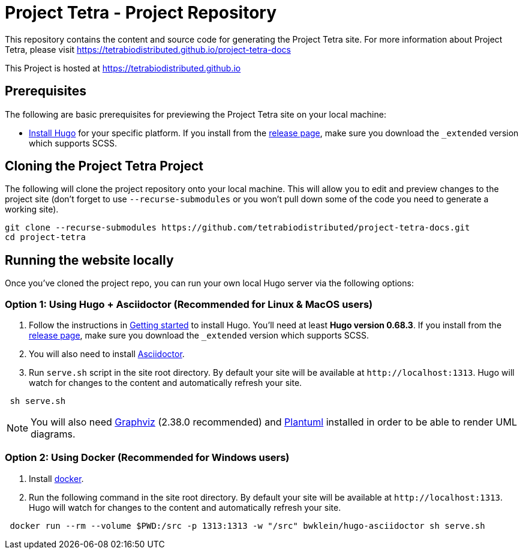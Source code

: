 = Project Tetra - Project Repository

This repository contains the content and source code for generating the Project Tetra site.
For more information about Project Tetra, please visit https://tetrabiodistributed.github.io/project-tetra-docs

This Project is hosted at https://tetrabiodistributed.github.io

== Prerequisites

The following are basic prerequisites for previewing the Project Tetra site on your local machine:

* https://gohugo.io/getting-started/installing/[Install Hugo] for your specific platform.
If you install from the https://github.com/gohugoio/hugo/releases[release page], make sure you download the `_extended` version which supports SCSS.

== Cloning the Project Tetra Project

The following will clone the project repository onto your local machine.
This will allow you to edit and preview changes to the project site (don't forget to use `--recurse-submodules` or you won't pull down some of the code you need to generate a working site).

[source,bash]
----
git clone --recurse-submodules https://github.com/tetrabiodistributed/project-tetra-docs.git
cd project-tetra
----

== Running the website locally

Once you've cloned the project repo, you can run your own local Hugo server via the following options:

=== Option 1: Using Hugo + Asciidoctor (Recommended for Linux & MacOS users)

. Follow the instructions in https://gohugo.io/getting-started/installing/[Getting started] to install Hugo. You'll need at least *Hugo version 0.68.3*.
  If you install from the https://github.com/gohugoio/hugo/releases[release page],
  make sure you download the `_extended` version which supports SCSS.
. You will also need to install https://asciidoctor.org/[Asciidoctor].
. Run `serve.sh` script in the site root directory. By default your site will be available at `+http://localhost:1313+`. Hugo will watch for changes to the content and automatically refresh your site.

[source,bash]
----
 sh serve.sh
----

NOTE: You will also need https://graphviz.org/[Graphviz] (2.38.0 recommended) and https://plantuml.com/download[Plantuml] installed in order to be able to render UML diagrams.

=== Option 2: Using Docker (Recommended for Windows users)

. Install https://www.docker.com/[docker].
. Run the following command in the site root directory. By default your site will be available at `+http://localhost:1313+`. Hugo will watch for changes to the content and automatically refresh your site.

[source,bash]
----
 docker run --rm --volume $PWD:/src -p 1313:1313 -w "/src" bwklein/hugo-asciidoctor sh serve.sh
----
